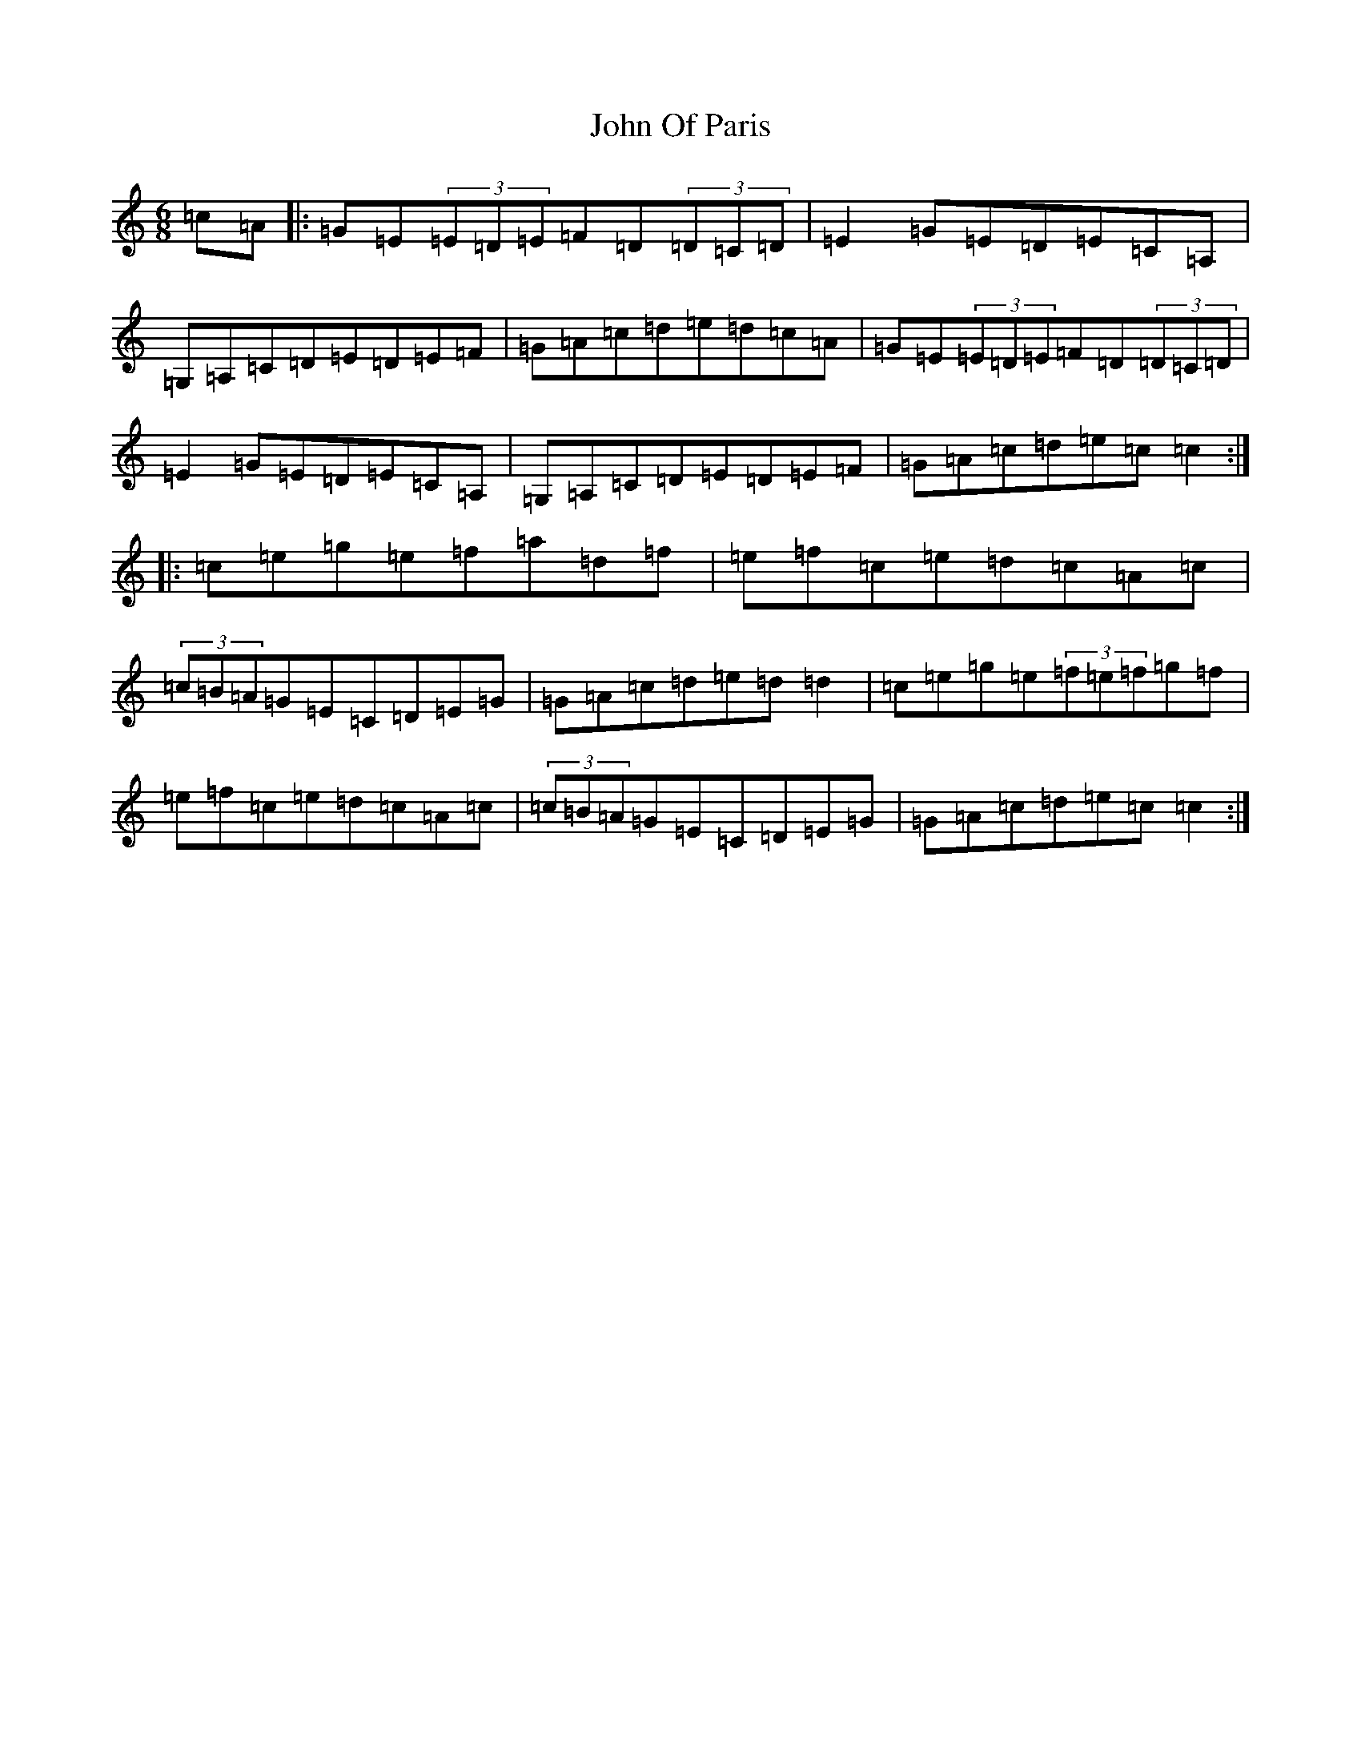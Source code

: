 X: 13554
T: John Of Paris
S: https://thesession.org/tunes/12686#setting21414
Z: G Major
R: jig
M: 6/8
L: 1/8
K: C Major
=c=A|:=G=E(3=E=D=E=F=D(3=D=C=D|=E2=G=E=D=E=C=A,|=G,=A,=C=D=E=D=E=F|=G=A=c=d=e=d=c=A|=G=E(3=E=D=E=F=D(3=D=C=D|=E2=G=E=D=E=C=A,|=G,=A,=C=D=E=D=E=F|=G=A=c=d=e=c=c2:||:=c=e=g=e=f=a=d=f|=e=f=c=e=d=c=A=c|(3=c=B=A=G=E=C=D=E=G|=G=A=c=d=e=d=d2|=c=e=g=e(3=f=e=f=g=f|=e=f=c=e=d=c=A=c|(3=c=B=A=G=E=C=D=E=G|=G=A=c=d=e=c=c2:|